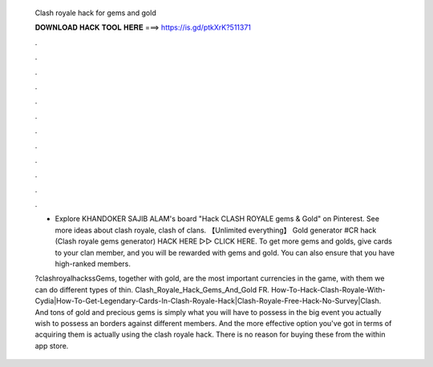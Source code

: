   Clash royale hack for gems and gold
  
  
  
  𝐃𝐎𝐖𝐍𝐋𝐎𝐀𝐃 𝐇𝐀𝐂𝐊 𝐓𝐎𝐎𝐋 𝐇𝐄𝐑𝐄 ===> https://is.gd/ptkXrK?511371
  
  
  
  .
  
  
  
  .
  
  
  
  .
  
  
  
  .
  
  
  
  .
  
  
  
  .
  
  
  
  .
  
  
  
  .
  
  
  
  .
  
  
  
  .
  
  
  
  .
  
  
  
  .
  
  - Explore KHANDOKER SAJIB ALAM's board "Hack CLASH ROYALE gems & Gold" on Pinterest. See more ideas about clash royale, clash of clans. 【Unlimited everything】 Gold generator #CR hack (Clash royale gems generator) HACK HERE ▻▻  CLICK HERE. To get more gems and golds, give cards to your clan member, and you will be rewarded with gems and gold. You can also ensure that you have high-ranked members.
  
  ?clashroyalhackssGems, together with gold, are the most important currencies in the game, with them we can do different types of thin. Clash_Royale_Hack_Gems_And_Gold FR. How-To-Hack-Clash-Royale-With-Cydia|How-To-Get-Legendary-Cards-In-Clash-Royale-Hack|Clash-Royale-Free-Hack-No-Survey|Clash. And tons of gold and precious gems is simply what you will have to possess in the big event you actually wish to possess an borders against different members. And the more effective option you've got in terms of acquiring them is actually using the clash royale hack. There is no reason for buying these from the within app store.
